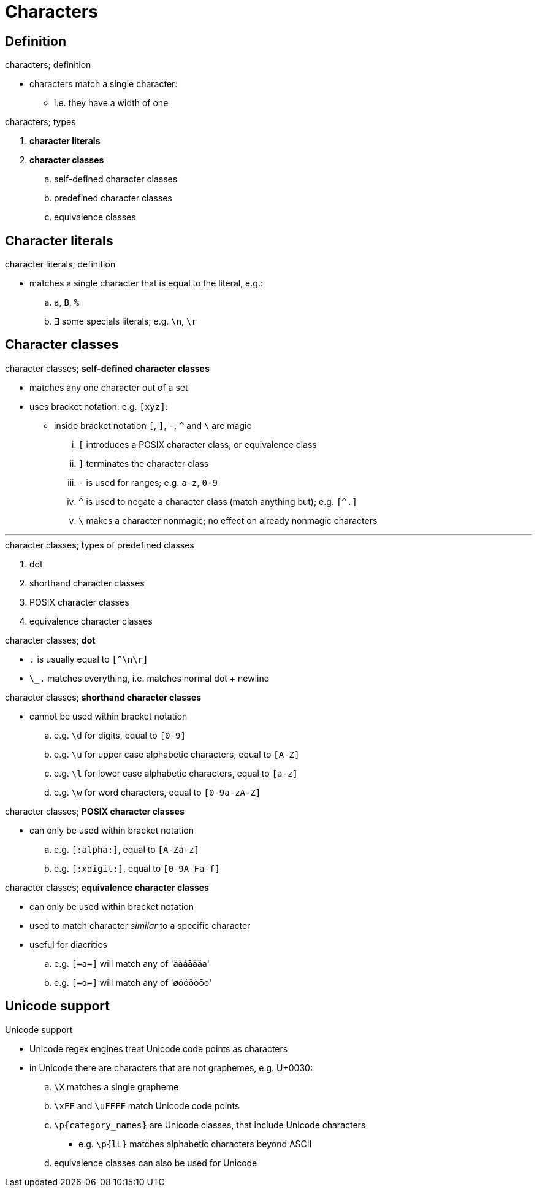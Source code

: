 = Characters
:stats: graph-theory:qhlt7be4,0,54

== Definition

.characters; definition
* characters match a single character:
** i.e. they have a width of one

.characters; types
. *character literals*
. *character classes*
.. self-defined character classes
.. predefined character classes
.. equivalence classes

== Character literals

.character literals; definition
* matches a single character that is equal to the literal, e.g.:
.. `a`, `B`, `%`
.. ∃ some specials literals; e.g. `\n`, `\r`

== Character classes

.character classes; *self-defined character classes*
* matches any one character out of a set
* uses bracket notation: e.g. `[xyz]`:
** inside bracket notation `[`, `]`, `-`, `^` and `\` are magic
... `[` introduces a POSIX character class, or equivalence class
... `]` terminates the character class
... `-` is used for ranges; e.g. `a-z`, `0-9`
... `^` is used to negate a character class (match anything but); e.g. `[^.]`
... `\` makes a character nonmagic; no effect on already nonmagic characters

'''

.character classes; types of predefined classes
. dot
. shorthand character classes
. POSIX character classes
. equivalence character classes

.character classes; *dot*
* `.` is usually equal to `[^\n\r]`
* `\_.` matches everything, i.e. matches normal dot + newline

.character classes; *shorthand character classes*
* cannot be used within bracket notation
.. e.g. `\d` for digits, equal to `[0-9]`
.. e.g. `\u` for upper case alphabetic characters, equal to `[A-Z]`
.. e.g. `\l` for lower case alphabetic characters, equal to `[a-z]`
.. e.g. `\w` for word characters, equal to `[0-9a-zA-Z]`

.character classes; *POSIX character classes*
* can only be used within bracket notation
.. e.g. `[:alpha:]`, equal to `[A-Za-z]`
.. e.g. `[:xdigit:]`, equal to `[0-9A-Fa-f]`

.character classes; *equivalence character classes*
* can only be used within bracket notation
* used to match character _similar_ to a specific character
* useful for diacritics
.. e.g. `[=a=]` will match any of 'äàáāǎăa'
.. e.g. `[=o=]` will match any of 'øöóǒòōo'

== Unicode support

.Unicode support
* Unicode regex engines treat Unicode code points as characters
* in Unicode there are characters that are not graphemes, e.g. U+0030:
.. `\X` matches a single grapheme
.. `\xFF` and `\uFFFF` match Unicode code points
.. `\p{category_names}` are Unicode classes, that include Unicode characters
*** e.g. `\p{lL}` matches alphabetic characters beyond ASCII
.. equivalence classes can also be used for Unicode

